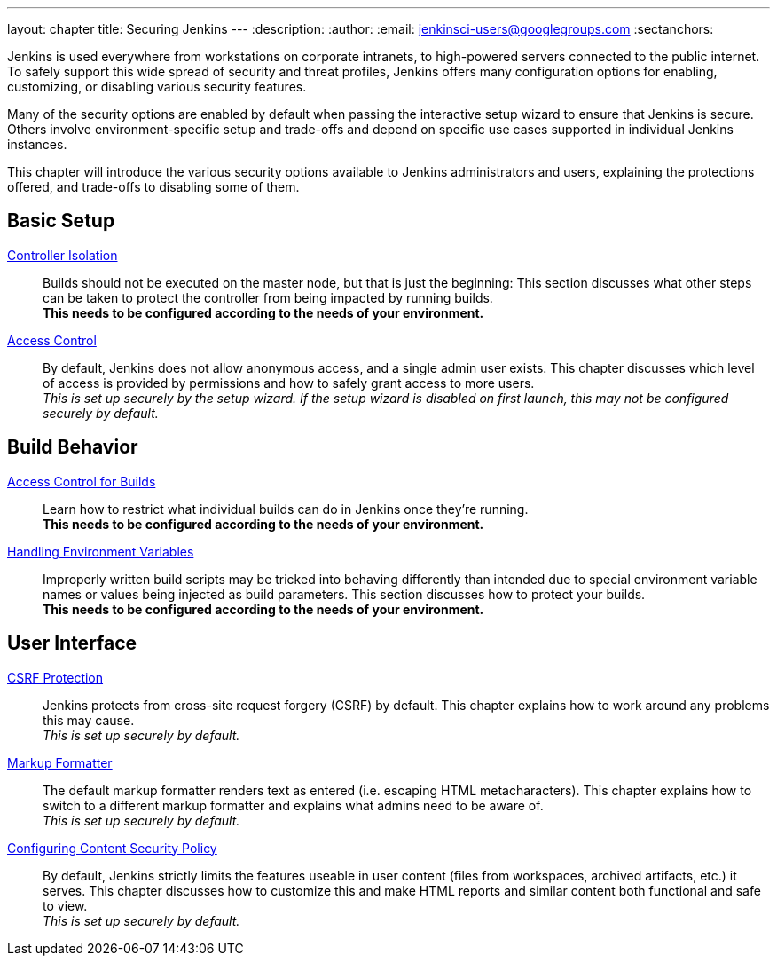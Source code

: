 ---
layout: chapter
title: Securing Jenkins
---
ifdef::backend-html5[]
:description:
:author:
:email: jenkinsci-users@googlegroups.com
:sectanchors:
endif::[]

Jenkins is used everywhere from workstations on corporate intranets, to high-powered servers connected to the public internet.
To safely support this wide spread of security and threat profiles, Jenkins offers many configuration options for enabling, customizing, or disabling various security features.

Many of the security options are enabled by default when passing the interactive setup wizard to ensure that Jenkins is secure.
Others involve environment-specific setup and trade-offs and depend on specific use cases supported in individual Jenkins instances.

This chapter will introduce the various security options available to Jenkins administrators and users, explaining the protections offered, and trade-offs to disabling some of them.

// TODO the following only makes sense on the web site, not the PDF. Can it be disabled there?

== Basic Setup

link:controller-isolation[Controller Isolation]::
Builds should not be executed on the master node, but that is just the beginning:
This section discusses what other steps can be taken to protect the controller from being impacted by running builds. +
*This needs to be configured according to the needs of your environment.*

link:access-control[Access Control]::
By default, Jenkins does not allow anonymous access, and a single admin user exists.
This chapter discusses which level of access is provided by permissions and how to safely grant access to more users. +
_This is set up securely by the setup wizard. If the setup wizard is disabled on first launch, this may not be configured securely by default._


== Build Behavior

link:build-authorization[Access Control for Builds]::
Learn how to restrict what individual builds can do in Jenkins once they're running. +
*This needs to be configured according to the needs of your environment.*

link:environment-variables[Handling Environment Variables]::
Improperly written build scripts may be tricked into behaving differently than intended due to special environment variable names or values being injected as build parameters.
This section discusses how to protect your builds. +
*This needs to be configured according to the needs of your environment.*


== User Interface

link:csrf-protection[CSRF Protection]::
Jenkins protects from cross-site request forgery (CSRF) by default.
This chapter explains how to work around any problems this may cause. +
_This is set up securely by default._
// TODO Confirm that skipping the setup wizard in 2.222 does no longer disable CSRF protection

link:markup-formatter[Markup Formatter]::
The default markup formatter renders text as entered (i.e. escaping HTML metacharacters).
This chapter explains how to switch to a different markup formatter and explains what admins need to be aware of. +
_This is set up securely by default._

link:configuring-content-security-policy[Configuring Content Security Policy]::
By default, Jenkins strictly limits the features useable in user content (files from workspaces, archived artifacts, etc.) it serves.
This chapter discusses how to customize this and make HTML reports and similar content both functional and safe to view. +
_This is set up securely by default._
